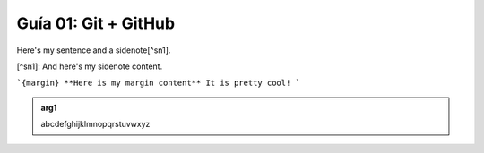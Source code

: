 Guía 01: Git + GitHub
===================================

Here's my sentence and a sidenote[^sn1].

[^sn1]: And here's my sidenote content.

```{margin} **Here is my margin content**
It is pretty cool!
```

.. admonition:: arg1
   :class: arg1
   :name: arg1

   abcdefghijklmnopqrstuvwxyz